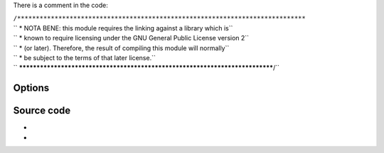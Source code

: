 .. raw:: mediawiki

   {{See also|Documentation:Modules/es}}

.. raw:: mediawiki

   {{Module|name=a52|type=Access demux|description=ATSC [[A/52]] (AC-3) audio decoder|sc=none}}

.. raw:: mediawiki

   {{Clear}}

There is a comment in the code:

| ``/*****************************************************************************``
| `` * NOTA BENE: this module requires the linking against a library which is``
| `` * known to require licensing under the GNU General Public License version 2``
| `` * (or later). Therefore, the result of compiling this module will normally``
| `` * be subject to the terms of that later license.``
| `` *****************************************************************************/``

Options
-------

.. raw:: mediawiki

   {{Option
   |name=a52-dynrng
   |value=boolean
   |default=enabled
   |description=Dynamic range compression makes the loud sounds softer, and the soft sounds louder, so you can more easily listen to the stream in a noisy environment without disturbing anyone. If you disable the dynamic range compression the playback will be more adapted to a movie theater or a listening room
   }}

Source code
-----------

-  

   .. raw:: mediawiki

      {{VLCSourceFile|modules/codec/a52.c}}

-  

   .. raw:: mediawiki

      {{VLCSourceFile|modules/packetizer/a52.c}}

.. raw:: mediawiki

   {{Documentation}}
